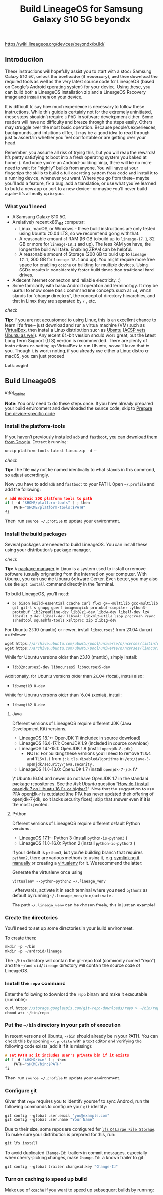 #+title: Build LineageOS for Samsung Galaxy S10 5G beyondx

https://wiki.lineageos.org/devices/beyondx/build/

** Introduction

These instructions will hopefully assist you to start with a stock Samsung Galaxy S10 5G, unlock the bootloader (if necessary), and then download the required tools as well as the very latest source code for LineageOS (based on Google’s Android operating system) for your device. Using these, you can build both a LineageOS installation zip and a LineageOS Recovery image and install them on your device.

It is difficult to say how much experience is necessary to follow these instructions. While this guide is certainly not for the extremely uninitiated, these steps shouldn’t require a PhD in software development either. Some readers will have no difficulty and breeze through the steps easily. Others may struggle over the most basic operation. Because people’s experiences, backgrounds, and intuitions differ, it may be a good idea to read through just to ascertain whether you feel comfortable or are getting over your head.

Remember, you assume all risk of trying this, but you will reap the rewards! It’s pretty satisfying to boot into a fresh operating system you baked at home :). And once you’re an Android-building ninja, there will be no more need to wait for “nightly” builds from anyone. You will have at your fingertips the skills to build a full operating system from code and install it to a running device, whenever you want. Where you go from there– maybe you’ll add a feature, fix a bug, add a translation, or use what you’ve learned to build a new app or port to a new device– or maybe you’ll never build again– it’s all really up to you.

*** What you’ll need

- A Samsung Galaxy S10 5G.
- A relatively recent x86\_64 computer:
  - Linux, macOS, or Windows - these build instructions are only tested using Ubuntu 20.04 LTS, so we recommend going with that.
  - A reasonable amount of RAM (16 GB to build up to =lineage-17.1=, 32 GB or more for =lineage-18.1=  and up). The less RAM you have, the longer the build will take. Enabling ZRAM can be helpful.
  - A reasonable amount of Storage (200 GB to build up to =lineage-17.1=, 300 GB for =lineage-18.1= and up). You might require more free space for enabling =ccache=  or building for multiple devices. Using SSDs results in considerably faster build times than traditional hard drives.
- A decent internet connection and reliable electricity. :)
- Some familiarity with basic Android operation and terminology. It may be useful to know some basic command line concepts such as =cd=, which stands for “change directory”, the concept of directory hierarchies, and that in Linux they are separated by =/= , etc.

/check/

*Tip:* If you are not accustomed to using Linux, this is an excellent chance to learn. It’s free – just download and run a virtual machine (VM) such as [[https://www.virtualbox.org][VirtualBox]], then install a Linux distribution such as [[https://www.ubuntu.com][Ubuntu]] ([[https://source.android.com/source/initializing.html][AOSP vets Ubuntu as well]]). Any recent 64-bit version should work great, but the latest Long Term Support (LTS) version is recommended. There are plenty of instructions on setting up VirtualBox to run Ubuntu, so we’ll leave that to you. Though it is worth noting, if you already use either a Linux distro or macOS, you can just proceed.

Let’s begin!

** Build LineageOS

/info\_outline/

*Note:* You only need to do these steps once. If you have already prepared your build environment and downloaded the source code, skip to [[https://wiki.lineageos.org/devices/beyondx/build/#prepare-the-device-specific-code][Prepare the device-specific code]]

*** Install the platform-tools

If you haven’t previously installed =adb= and =fastboot=, you can [[https://dl.google.com/android/repository/platform-tools-latest-linux.zip][download them from Google]]. Extract it running:

#+begin_src c
unzip platform-tools-latest-linux.zip -d ~

#+end_src

/check/

*Tip:*  The file may not be named identically to what stands in this command, so adjust accordingly.

Now you have to add =adb= and =fastboot= to your PATH. Open =~/.profile=  and add the following:

#+begin_src c
# add Android SDK platform tools to path
if [ -d "$HOME/platform-tools" ] ; then
    PATH="$HOME/platform-tools:$PATH"
fi

#+end_src

Then, run =source ~/.profile=  to update your environment.

*** Install the build packages

Several packages are needed to build LineageOS. You can install these using your distribution’s package manager.

/check/

*Tip:* A [[https://en.wikipedia.org/wiki/Package_manager][package manager]] in Linux is a system used to install or remove software (usually originating from the Internet) on your computer. With Ubuntu, you can use the Ubuntu Software Center. Even better, you may also use the =apt install=  command directly in the Terminal.

To build LineageOS, you’ll need:

- =bc bison build-essential ccache curl flex g++-multilib gcc-multilib git git-lfs gnupg gperf imagemagick protobuf-compiler python3-protobuf lib32readline-dev lib32z1-dev libdw-dev libelf-dev lz4 libsdl1.2-dev libssl-dev libxml2 libxml2-utils lzop pngcrush rsync schedtool squashfs-tools xsltproc zip zlib1g-dev=

For Ubuntu 23.10 (mantic) or newer, install =libncurses5=  from 23.04 (lunar) as follows:

#+begin_src c
wget https://archive.ubuntu.com/ubuntu/pool/universe/n/ncurses/libtinfo5_6.3-2_amd64.deb && sudo dpkg -i libtinfo5_6.3-2_amd64.deb && rm -f libtinfo5_6.3-2_amd64.deb
wget https://archive.ubuntu.com/ubuntu/pool/universe/n/ncurses/libncurses5_6.3-2_amd64.deb && sudo dpkg -i libncurses5_6.3-2_amd64.deb && rm -f libncurses5_6.3-2_amd64.deb

#+end_src

While for Ubuntu versions older than 23.10 (mantic), simply install:

- =lib32ncurses5-dev libncurses5 libncurses5-dev=

Additionally, for Ubuntu versions older than 20.04 (focal), install also:

- =libwxgtk3.0-dev=

While for Ubuntu versions older than 16.04 (xenial), install:

- =libwxgtk2.8-dev=

**** Java

Different versions of LineageOS require different JDK (Java Development Kit) versions.

- LineageOS 18.1+: OpenJDK 11 (included in source download)
- LineageOS 16.0-17.1: OpenJDK 1.9 (included in source download)
- LineageOS 14.1-15.1: OpenJDK 1.8 (install =openjdk-8-jdk= )
  - NOTE: For building these versions you’ll need to remove =TLSv1= and =TLSv1.1= from =jdk.tls.disabledAlgorithms= in =/etc/java-8-openjdk/security/java.security= .
- LineageOS 11.0-13.0: OpenJDK 1.7 (install =openjdk-7-jdk= )\*

\* Ubuntu 16.04 and newer do not have OpenJDK 1.7 in the standard package repositories. See the /Ask Ubuntu/  question “[[http://askubuntu.com/questions/761127/how-do-i-install-openjdk-7-on-ubuntu-16-04-or-higher][How do I install openjdk 7 on Ubuntu 16.04 or higher?]]”. Note that the suggestion to use PPA openjdk-r is outdated (the PPA has never updated their offering of openjdk-7-jdk, so it lacks security fixes); skip that answer even if it is the most upvoted.

**** Python

Different versions of LineageOS require different default Python versions.

- LineageOS 17.1+: Python 3 (install =python-is-python3= )
- LineageOS 11.0-16.0: Python 2 (install =python-is-python2= )

If your default is =python3=, but you’re building branch that requires =python2=, there are various methods to using it, e.g. [[https://stackoverflow.com/a/66129356][symlinking it manually]] or creating a [[https://pypi.org/project/virtualenv/][virtualenv]] for it. We recommend the latter:

Generate the virtualenv once using

: virtualenv --python=python2 ~/.lineage_venv

. Afterwards, activate it in each terminal where you need =python2= as default by running =~/.lineage_venv/bin/activate= .

The path =~/.lineage_venv=  can be chosen freely, this is just an example!

*** Create the directories

You’ll need to set up some directories in your build environment.

To create them:

#+begin_src c
mkdir -p ~/bin
mkdir -p ~/android/lineage

#+end_src

The =~/bin= directory will contain the git-repo tool (commonly named “repo”) and the =~/android/lineage=  directory will contain the source code of LineageOS.

*** Install the =repo=  command

Enter the following to download the =repo=  binary and make it executable (runnable):

#+begin_src c
curl https://storage.googleapis.com/git-repo-downloads/repo > ~/bin/repo
chmod a+x ~/bin/repo

#+end_src

*** Put the =~/bin=  directory in your path of execution

In recent versions of Ubuntu, =~/bin= should already be in your PATH. You can check this by opening =~/.profile=  with a text editor and verifying the following code exists (add it if it is missing):

#+begin_src c
# set PATH so it includes user's private bin if it exists
if [ -d "$HOME/bin" ] ; then
    PATH="$HOME/bin:$PATH"
fi

#+end_src

Then, run =source ~/.profile=  to update your environment.

*** Configure git

Given that =repo= requires you to identify yourself to sync Android, run the following commands to configure your =git=  identity:

#+begin_src c
git config --global user.email "you@example.com"
git config --global user.name "Your Name"

#+end_src

Due to their size, some repos are configured for [[https://git-lfs.com/][=lfs= or =Large File Storage=]]. To make sure your distribution is prepared for this, run:

#+begin_src c
git lfs install

#+end_src

To avoid duplicated =Change-Id:= trailers in commit messages, especially when cherry-picking changes, make =Change-Id:=  a known trailer to git:

#+begin_src c
git config --global trailer.changeid.key "Change-Id"

#+end_src

*** Turn on caching to speed up build

Make use of [[https://ccache.samba.org/][=ccache=]] if you want to speed up subsequent builds by running:

#+begin_src c
export USE_CCACHE=1
export CCACHE_EXEC=/usr/bin/ccache

#+end_src

and adding that line to your =~/.bashrc= file. Then, specify the maximum amount of disk space you want =ccache=  to use by typing this:

#+begin_src c
ccache -M 50G

#+end_src

where =50G=  corresponds to 50GB of cache. This needs to be run once. Anywhere from 25GB-100GB will result in very noticeably increased build speeds (for instance, a typical 1hr build time can be reduced to 20min). If you’re only building for one device, 25GB-50GB is fine. If you plan to build for several devices that do not share the same kernel source, aim for 75GB-100GB. This space will be permanently occupied on your drive, so take this into consideration.

You can also enable the optional =ccache=  compression. While this may involve a slight performance slowdown, it increases the number of files that fit in the cache. To enable it, run:

#+begin_src c
ccache -o compression=true

#+end_src

/info\_outline/

*Note:* If compression is enabled, the =ccache=  size can be lower (aim for approximately 20GB for one device).

*** Initialize the LineageOS source repository

The following branches are officially supported for the Samsung Galaxy S10 5G:

- lineage-18.1

- lineage-19.1

- lineage-20.0

- lineage-21.0

- lineage-22.1

- lineage-22.2


Enter the following to initialize the repository:

/info\_outline/

*Note:*  Make sure the branch you enter here is the one you wish to build!

#+begin_src c
cd ~/android/lineage
repo init -u https://github.com/LineageOS/android.git -b lineage-22.2 --git-lfs --no-clone-bundle

#+end_src

*** Download the source code

To start the download of the source code to your computer, type the following:

#+begin_src c
repo sync

#+end_src

The LineageOS manifests include a sensible default configuration for repo, which we strongly suggest you use (i.e. don’t add any options to sync). For reference, our default values are =-j 4= and =-c=. The =-j 4= part implies be four simultaneous threads/connections. If you experience problems syncing, you can lower this to =-j 3= or =-j 2=. On the other hand, =-c=  makes repo to pull in only the current branch instead of all branches that are available on GitHub.

/info\_outline/

*Note:*  This may take a while, depending on your internet speed. Go and have a beer/coffee/tea/nap in the meantime!

/check/

*Tip:* The =repo sync= command is used to update the latest source code from LineageOS and Google. Remember it, as you may want to do it every few days to keep your code base fresh and up-to-date. But note, if you make any changes, running =repo sync=  may wipe them away!

*** Preparing the build environment

Go to the root of the source code:

#+begin_src c
cd ~/android/lineage

#+end_src

Setup your build environment:

#+begin_src c
source build/envsetup.sh

#+end_src

The rest of this guide will rely on this being done. You can check the proper execution of the commands by typing:

#+begin_src c
croot

#+end_src

Your shell will then navigate to the root of the sources, =~/android/lineage=  or give an error.

*** Prepare the device-specific code

#+begin_src c
breakfast beyondx

#+end_src

This will download your device’s [[https://github.com/LineageOS/android_device_samsung_beyondx][device specific configuration]] and [[https://github.com/LineageOS/android_kernel_samsung_exynos9820][kernel]].

/warning/

*Important:* Some devices require a vendor directory to be populated before breakfast will succeed. If you receive an error here about vendor makefiles, jump down to [[https://wiki.lineageos.org/devices/beyondx/build/#extract-proprietary-blobs][/Extract proprietary blobs/]]. The first portion of breakfast should have succeeded, and after completing you can [[https://wiki.lineageos.org/devices/beyondx/build/#prepare-the-device-specific-code][rerun =breakfast=]]

*** Extract proprietary blobs

/info\_outline/

*Note:* This step requires to have a device already running the latest LineageOS, based on the branch you wish to build for. If you don’t have access to such device, refer to [[https://wiki.lineageos.org/extracting_blobs_from_zips.html][Extracting proprietary blobs from installable zip]].

Now ensure your Samsung Galaxy S10 5G is connected to your computer via the USB cable, with ADB and root enabled, and that you are in the =~/android/lineage/device/samsung/beyondx= folder. Then run either the =extract-files.sh= or =extract-files.py=  script:

#+begin_src c
./extract-files.sh

#+end_src

Or, for the Python script:

#+begin_src c
./extract-files.py

#+end_src

The blobs should be pulled into the =~/android/lineage/vendor/samsung= folder. If you see “command not found” errors, =adb= may need to be placed in =~/bin= .

*** Start the build

Time to start building! Now, type:

#+begin_src c
croot
brunch beyondx

#+end_src

The build should begin.

/check/

*Tip:* Want to learn how to sign your own builds? Take a look at [[https://wiki.lineageos.org/signing_builds.html][Signing builds]].

** Install the build

Assuming the build completed without errors (it will be obvious when it finishes), type the following in the terminal window the build ran in:

#+begin_src c
cd $OUT

#+end_src

There you’ll find all the files that were created. The two files of more interest are:

1. =recovery.img= , which is the LineageOS recovery image.
2. =lineage-22.2-20250926-UNOFFICIAL-beyondx.zip= , which is the LineageOS installer package.

*** Success! So… what’s next?

You’ve done it! Welcome to the elite club of self-builders. You’ve built your operating system from scratch, from the ground up. You are the master/mistress of your domain… and hopefully you’ve learned a bit on the way and had some fun too.

** To get assistance
